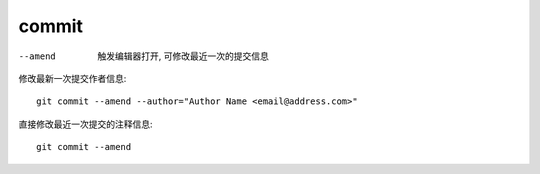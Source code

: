 =======================
commit
=======================


.. post:: 2023-02-26 21:30:12
  :tags: git, command
  :category: 版本控制
  :author: YanQue
  :location: CD
  :language: zh-cn


--amend 				触发编辑器打开, 可修改最近一次的提交信息

修改最新一次提交作者信息::

	git commit --amend --author="Author Name <email@address.com>"

直接修改最近一次提交的注释信息::

	git commit --amend

